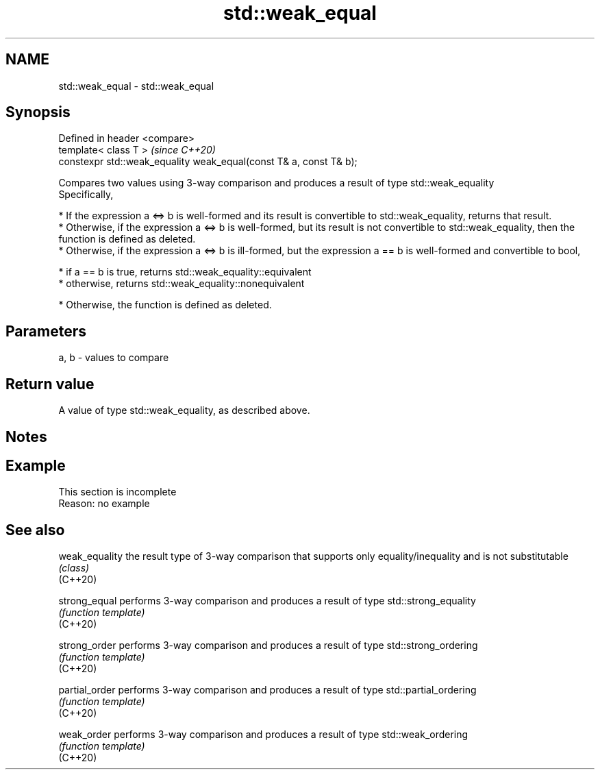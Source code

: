 .TH std::weak_equal 3 "2020.03.24" "http://cppreference.com" "C++ Standard Libary"
.SH NAME
std::weak_equal \- std::weak_equal

.SH Synopsis

  Defined in header <compare>
  template< class T >                                               \fI(since C++20)\fP
  constexpr std::weak_equality weak_equal(const T& a, const T& b);

  Compares two values using 3-way comparison and produces a result of type std::weak_equality
  Specifically,

  * If the expression a <=> b is well-formed and its result is convertible to std::weak_equality, returns that result.
  * Otherwise, if the expression a <=> b is well-formed, but its result is not convertible to std::weak_equality, then the function is defined as deleted.
  * Otherwise, if the expression a <=> b is ill-formed, but the expression a == b is well-formed and convertible to bool,



        * if a == b is true, returns std::weak_equality::equivalent
        * otherwise, returns std::weak_equality::nonequivalent



  * Otherwise, the function is defined as deleted.


.SH Parameters


  a, b - values to compare


.SH Return value

  A value of type std::weak_equality, as described above.

.SH Notes


.SH Example


   This section is incomplete
   Reason: no example


.SH See also



  weak_equality the result type of 3-way comparison that supports only equality/inequality and is not substitutable
                \fI(class)\fP
  (C++20)

  strong_equal  performs 3-way comparison and produces a result of type std::strong_equality
                \fI(function template)\fP
  (C++20)

  strong_order  performs 3-way comparison and produces a result of type std::strong_ordering
                \fI(function template)\fP
  (C++20)

  partial_order performs 3-way comparison and produces a result of type std::partial_ordering
                \fI(function template)\fP
  (C++20)

  weak_order    performs 3-way comparison and produces a result of type std::weak_ordering
                \fI(function template)\fP
  (C++20)




